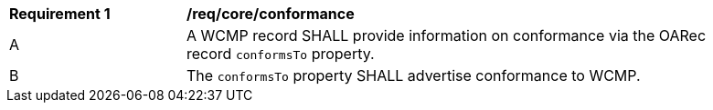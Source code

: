 [[req_core_conformance]]
[width="90%",cols="2,6a"]
|===
^|*Requirement {counter:req-id}* |*/req/core/conformance*
^|A |A WCMP record SHALL provide information on conformance via the OARec record `+conformsTo+` property.
^|B |The `+conformsTo+` property SHALL advertise conformance to WCMP.

|===

